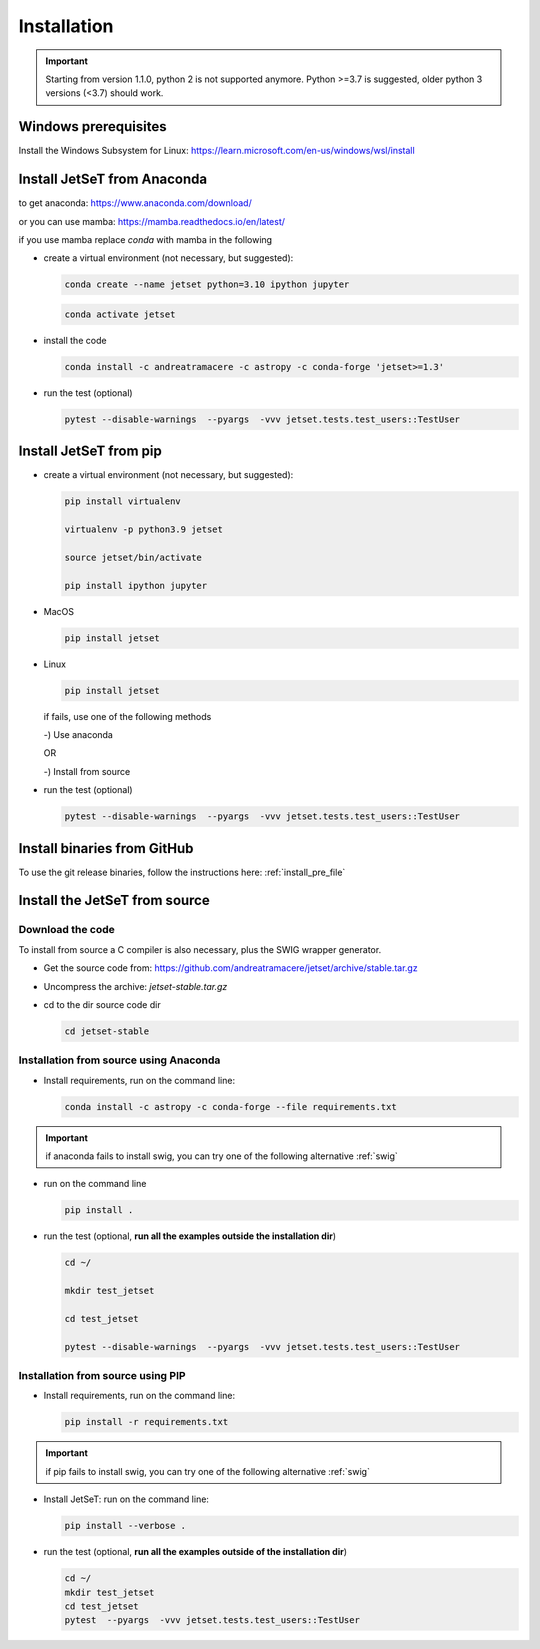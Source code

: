 .. _install_file:

Installation
============

.. important::
    Starting from version 1.1.0, python 2 is not supported anymore. Python >=3.7 is suggested, older python 3 versions (<3.7)  should work.


Windows prerequisites
------------------------
Install the Windows Subsystem for Linux: https://learn.microsoft.com/en-us/windows/wsl/install


Install JetSeT from Anaconda
-----------------------------
to get anaconda: https://www.anaconda.com/download/

or you can use mamba: https://mamba.readthedocs.io/en/latest/

if you use mamba replace `conda` with mamba in the following

- create a virtual environment (not necessary, but suggested):

  .. code-block:: bash

      conda create --name jetset python=3.10 ipython jupyter

  .. code-block:: bash

      conda activate jetset

- install the code

  .. code-block:: bash

      conda install -c andreatramacere -c astropy -c conda-forge 'jetset>=1.3'



- run the test (optional)

  .. code-block:: bash

    pytest --disable-warnings  --pyargs  -vvv jetset.tests.test_users::TestUser


Install  JetSeT from pip
------------------------------------------------------------------------------

- create a virtual environment (not necessary, but suggested):

  .. code-block:: bash

    pip install virtualenv

    virtualenv -p python3.9 jetset

    source jetset/bin/activate

    pip install ipython jupyter

- MacOS
  
  .. code-block:: bash

      pip install jetset

- Linux
  
  .. code-block:: bash
    
      pip install jetset

  if fails, use one of the following methods 

  -) Use anaconda

  OR

  -) Install from source
  
  

- run the test (optional)

  .. code-block:: bash

    pytest --disable-warnings  --pyargs  -vvv jetset.tests.test_users::TestUser


Install binaries from GitHub
------------------------------
To use the git release binaries, follow the instructions here: :ref:`install_pre_file`


Install the JetSeT from source
------------------------------

Download the code
^^^^^^^^^^^^^^^^^

To install from source a C compiler is also necessary, plus the SWIG wrapper generator.

- Get the source code from: https://github.com/andreatramacere/jetset/archive/stable.tar.gz

- Uncompress the  archive:  `jetset-stable.tar.gz`

- cd to  the dir source code dir

  .. code-block:: bash

      cd jetset-stable

Installation from source using Anaconda
^^^^^^^^^^^^^^^^^^^^^^^^^^^^^^^^^^^^^^^
- Install requirements, run on the command line:


  .. code-block:: bash

      conda install -c astropy -c conda-forge --file requirements.txt

.. important::
    if anaconda fails to install swig, you can try one of the following alternative :ref:`swig` 


-  run on the command line

   .. code-block:: bash

       pip install .

- run the test (optional, **run all the examples outside  the installation dir**)

  .. code-block:: bash

     cd ~/

     mkdir test_jetset

     cd test_jetset

     pytest --disable-warnings  --pyargs  -vvv jetset.tests.test_users::TestUser






Installation from source using PIP
^^^^^^^^^^^^^^^^^^^^^^^^^^^^^^^^^^^^^^^
- Install requirements, run on the command line: 

  .. code-block:: bash

    pip install -r requirements.txt

.. important::
    if pip fails to install swig, you can try one of the following alternative :ref:`swig` 


- Install JetSeT: run on the command line:

  .. code-block:: bash

        pip install --verbose .

- run the test  (optional, **run all the examples outside of the installation dir**)

  .. code-block:: bash

       cd ~/
       mkdir test_jetset
       cd test_jetset
       pytest  --pyargs  -vvv jetset.tests.test_users::TestUser







